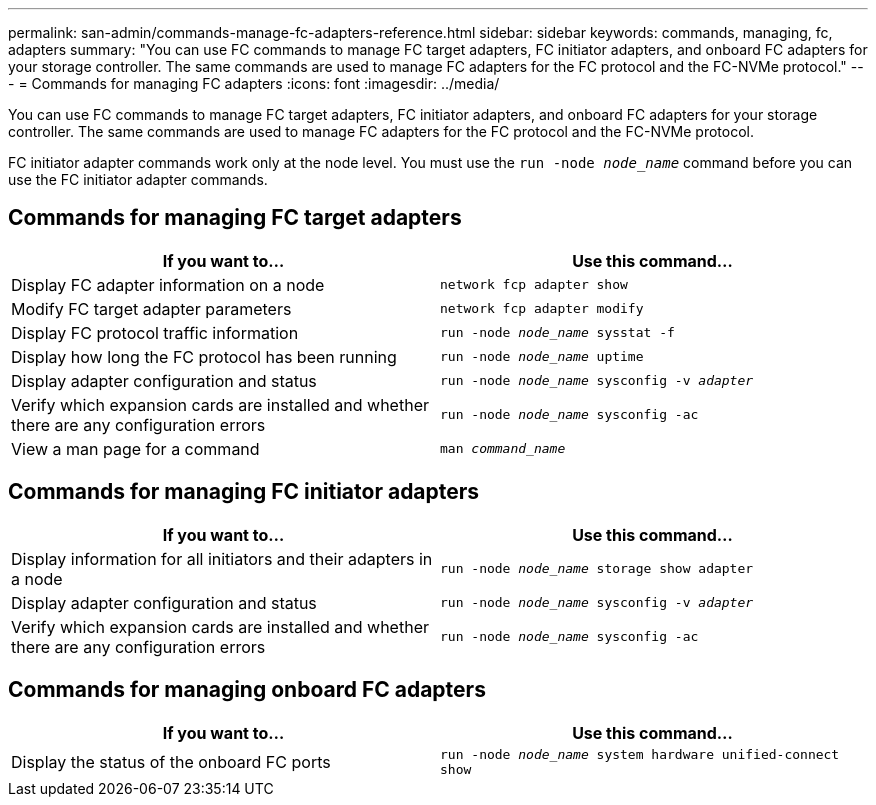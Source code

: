 ---
permalink: san-admin/commands-manage-fc-adapters-reference.html
sidebar: sidebar
keywords: commands, managing, fc, adapters
summary: "You can use FC commands to manage FC target adapters, FC initiator adapters, and onboard FC adapters for your storage controller. The same commands are used to manage FC adapters for the FC protocol and the FC-NVMe protocol."
---
= Commands for managing FC adapters
:icons: font
:imagesdir: ../media/

[.lead]
You can use FC commands to manage FC target adapters, FC initiator adapters, and onboard FC adapters for your storage controller. The same commands are used to manage FC adapters for the FC protocol and the FC-NVMe protocol.

FC initiator adapter commands work only at the node level. You must use the `run -node _node_name_` command before you can use the FC initiator adapter commands.

== Commands for managing FC target adapters
[cols="2*",options="header"]
|===
| If you want to...| Use this command...
a|
Display FC adapter information on a node
a|
`network fcp adapter show`
a|
Modify FC target adapter parameters
a|
`network fcp adapter modify`
a|
Display FC protocol traffic information
a|
`run -node _node_name_ sysstat -f`
a|
Display how long the FC protocol has been running
a|
`run -node _node_name_ uptime`
a|
Display adapter configuration and status
a|
`run -node _node_name_ sysconfig -v _adapter_`
a|
Verify which expansion cards are installed and whether there are any configuration errors
a|
`run -node _node_name_ sysconfig -ac`
a|
View a man page for a command
a|
`man _command_name_`
|===

== Commands for managing FC initiator adapters
[cols="2*",options="header"]
|===
| If you want to...| Use this command...
a|
Display information for all initiators and their adapters in a node
a|
`run -node _node_name_ storage show adapter`
a|
Display adapter configuration and status
a|
`run -node _node_name_ sysconfig -v _adapter_`
a|
Verify which expansion cards are installed and whether there are any configuration errors
a|
`run -node _node_name_ sysconfig -ac`
|===

== Commands for managing onboard FC adapters
[cols="2*",options="header"]
|===
| If you want to...| Use this command...
a|
Display the status of the onboard FC ports
a|
`run -node _node_name_ system hardware unified-connect show`
|===
